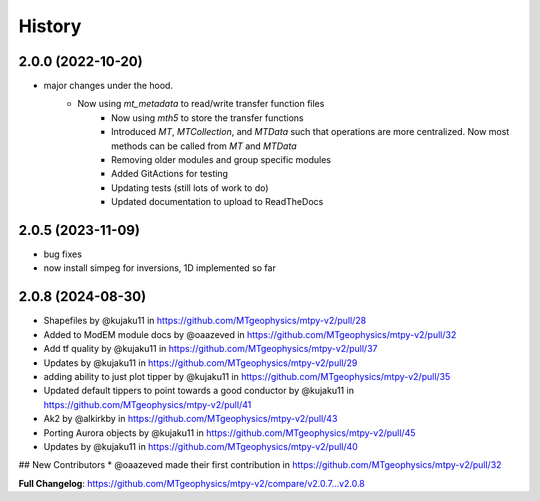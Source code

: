 History
=======

2.0.0 (2022-10-20)
---------------------

* major changes under the hood.  
    - Now using `mt_metadata` to read/write transfer function files
	- Now using `mth5` to store the transfer functions
	- Introduced `MT`, `MTCollection`, and `MTData` such that operations are more centralized. Now most methods can be called from `MT` and `MTData`
	- Removing older modules and group specific modules
	- Added GitActions for testing
	- Updating tests (still lots of work to do)
	- Updated documentation to upload to ReadTheDocs

2.0.5 (2023-11-09)
---------------------

* bug fixes
* now install simpeg for inversions, 1D implemented so far

2.0.8 (2024-08-30)
---------------------

* Shapefiles by @kujaku11 in https://github.com/MTgeophysics/mtpy-v2/pull/28
* Added to ModEM module docs by @oaazeved in https://github.com/MTgeophysics/mtpy-v2/pull/32
* Add tf quality by @kujaku11 in https://github.com/MTgeophysics/mtpy-v2/pull/37
* Updates by @kujaku11 in https://github.com/MTgeophysics/mtpy-v2/pull/29
* adding ability to just plot tipper by @kujaku11 in https://github.com/MTgeophysics/mtpy-v2/pull/35
* Updated default tippers to point towards a good conductor by @kujaku11 in https://github.com/MTgeophysics/mtpy-v2/pull/41
* Ak2 by @alkirkby in https://github.com/MTgeophysics/mtpy-v2/pull/43
* Porting Aurora objects by @kujaku11 in https://github.com/MTgeophysics/mtpy-v2/pull/45
* Updates by @kujaku11 in https://github.com/MTgeophysics/mtpy-v2/pull/40

## New Contributors
* @oaazeved made their first contribution in https://github.com/MTgeophysics/mtpy-v2/pull/32

**Full Changelog**: https://github.com/MTgeophysics/mtpy-v2/compare/v2.0.7...v2.0.8
